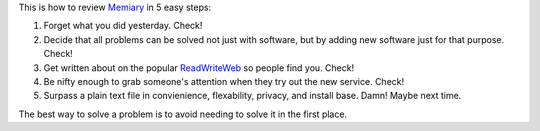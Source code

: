 .. container::

   This is how to review `Memiary <http://www.memiary.com/>`__ in 5 easy
   steps:

.. container::

   #. Forget what you did yesterday. Check!
   #. Decide that all problems can be solved not just with software, but
      by adding new software just for that purpose. Check!
   #. Get written about on the popular
      `ReadWriteWeb <http://www.readwriteweb.com/archives/memiary_save_your_life_from_th.php>`__
      so people find you. Check!
   #. Be nifty enough to grab someone's attention when they try out the
      new service. Check!
   #. Surpass a plain text file in convienience, flexability, privacy,
      and install base. Damn! Maybe next time.

   .. container::

      The best way to solve a problem is to avoid needing to solve it in
      the first place.

   .. container::

   .. container::

      |image0|

.. |image0| image:: http://www.readwriteweb.com/images/Memiaryscreen3.jpg
   :target: http://www.readwriteweb.com/images/Memiaryscreen3.jpg
